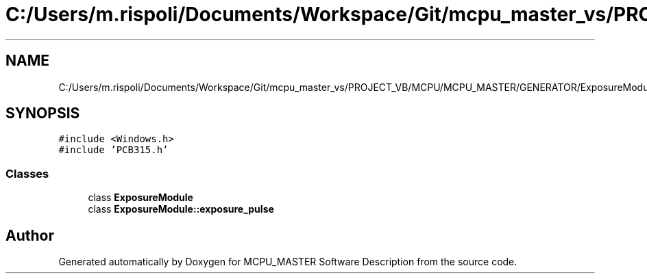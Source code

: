 .TH "C:/Users/m.rispoli/Documents/Workspace/Git/mcpu_master_vs/PROJECT_VB/MCPU/MCPU_MASTER/GENERATOR/ExposureModule.h" 3 "Mon Dec 4 2023" "MCPU_MASTER Software Description" \" -*- nroff -*-
.ad l
.nh
.SH NAME
C:/Users/m.rispoli/Documents/Workspace/Git/mcpu_master_vs/PROJECT_VB/MCPU/MCPU_MASTER/GENERATOR/ExposureModule.h
.SH SYNOPSIS
.br
.PP
\fC#include <Windows\&.h>\fP
.br
\fC#include 'PCB315\&.h'\fP
.br

.SS "Classes"

.in +1c
.ti -1c
.RI "class \fBExposureModule\fP"
.br
.ti -1c
.RI "class \fBExposureModule::exposure_pulse\fP"
.br
.in -1c
.SH "Author"
.PP 
Generated automatically by Doxygen for MCPU_MASTER Software Description from the source code\&.
